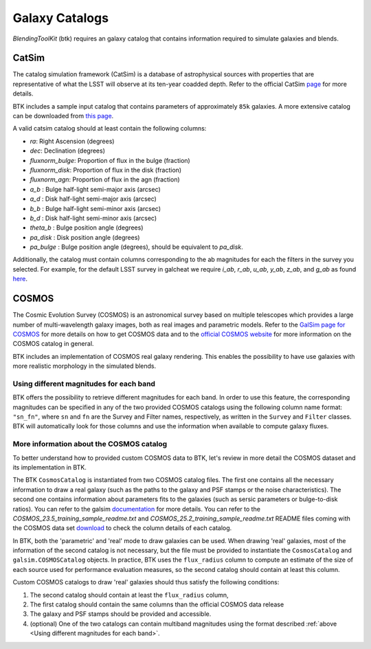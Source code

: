 Galaxy Catalogs
===============

*BlendingToolKit* (btk) requires an galaxy catalog that contains information required to simulate galaxies and blends.


CatSim
-------
The catalog simulation framework (CatSim) is a database of astrophysical sources with properties that are representative of what the LSST will observe at its ten-year coadded depth. Refer to the official CatSim `page <https://www.lsst.org/scientists/simulations/catsim>`_ for more details.

BTK includes a sample input catalog that contains parameters of approximately ``85k`` galaxies. A more extensive catalog can be downloaded from `this page <https://stanford.box.com/s/s1nzjlinejpqandudjyykjejyxtgylbk>`_.

A valid catsim catalog should at least contain the following columns:

- `ra`: Right Ascension (degrees)
- `dec`: Declination (degrees)
- `fluxnorm_bulge`: Proportion of flux in the bulge (fraction)
- `fluxnorm_disk`: Proportion of flux in the disk (fraction)
- `fluxnorm_agn`: Proportion of flux in the agn (fraction)
- `a_b` : Bulge half-light semi-major axis  (arcsec)
- `a_d` : Disk half-light semi-major axis  (arcsec)
- `b_b` : Bulge half-light semi-minor axis  (arcsec)
- `b_d` : Disk half-light semi-minor axis  (arcsec)
- `theta_b` : Bulge position angle (degrees)
- `pa_disk` : Disk position angle (degrees)
- `pa_bulge` : Bulge position angle (degrees), should be equivalent to `pa_disk`.

Additionally, the catalog must contain columns corresponding to the ab magnitudes for each the filters in the survey you selected. For example, for the default LSST survey in galcheat we require `i_ab`, `r_ab`, `u_ab`, `y_ab`, `z_ab`, and `g_ab` as found `here <https://github.com/aboucaud/galcheat/blob/main/galcheat/data/LSST.yaml>`_.


COSMOS
-------
The Cosmic Evolution Survey (COSMOS) is an astronomical survey based on multiple telescopes which provides a large number of multi-wavelength galaxy images, both as real images and parametric models. Refer to the `GalSim page for COSMOS <https://github.com/GalSim-developers/GalSim/wiki/RealGalaxy%20Data>`_ for more details on how to get COSMOS data and to the `official COSMOS website <https://cosmos.astro.caltech.edu/>`_ for more information on the COSMOS catalog in general.

BTK includes an implementation of COSMOS real galaxy rendering. This enables the possibility
to have use galaxies with more realistic morphology in the simulated blends.


Using different magnitudes for each band
''''''''''''''''''''''''''''''''''''''''''''

BTK offers the possibility to retrieve different magnitudes for each band. In order to use this feature, the corresponding magnitudes can be specified in any of the two provided COSMOS catalogs using the following column name format: ``"sn_fn"``, where ``sn`` and ``fn`` are the Survey and Filter names, respectively, as written in the ``Survey`` and ``Filter`` classes.
BTK will automatically look for those columns and use the information when available to compute galaxy fluxes.

More information about the COSMOS catalog
''''''''''''''''''''''''''''''''''''''''''''

To better understand how to provided custom COSMOS data to BTK, let's review in more detail the COSMOS dataset and its implementation in BTK.

The BTK ``CosmosCatalog`` is instantiated from two COSMOS catalog files. The first one contains all the necessary information to draw a real galaxy (such as the paths to the galaxy and PSF stamps or the noise characteristics). The second one contains information about parameters fits to the galaxies (such as sersic parameters or bulge-to-disk ratios). You can refer to the galsim `documentation <https://galsim-developers.github.io/GalSim/_build/html/real_gal.html>`_ for more details. You can refer to the `COSMOS_23.5_training_sample_readme.txt` and `COSMOS_25.2_training_sample_readme.txt` README files coming with the COSMOS data set `download <https://zenodo.org/record/3242143>`_ to check the column details of each catalog.

In BTK, both the 'parametric' and 'real' mode to draw galaxies can be used. When drawing 'real' galaxies, most of the information of the second catalog is not necessary, but the file must be provided to instantiate the ``CosmosCatalog`` and ``galsim.COSMOSCatalog`` objects. In practice, BTK uses the ``flux_radius`` column to compute an estimate of the size of each source used for performance evaluation measures, so the second catalog should contain at least this column.

Custom COSMOS catalogs to draw 'real' galaxies should thus satisfy the following conditions:

1. The second catalog should contain at least the ``flux_radius`` column,

2. The first catalog should contain the same columns than the official COSMOS data release

3. The galaxy and PSF stamps should be provided and accessible.

4. (optional) One of the two catalogs can contain multiband magnitudes using the format described :ref:`above <Using different magnitudes for each band>`.


.. Cosmo DC2
.. ---------
.. `CosmoDC2 <https://arxiv.org/abs/1907.06530>`_ is a large synthetic galaxy catalog designed to support precision dark energy science with the Large Synoptic Survey Telescope (LSST). Refer to this `notebook <https://github.com/LSSTDESC/WeakLensingDeblending/blob/cosmoDC2_ingestion/notebooks/wld_ingestion_cosmoDC2.ipynb>`_ on how to inject the DC2 catalog into a CatSim-like catalog that can be analyzed with btk. The btk package includes a sample input catalog that contains parameters of 15 blend scenes with 61 galaxies.

